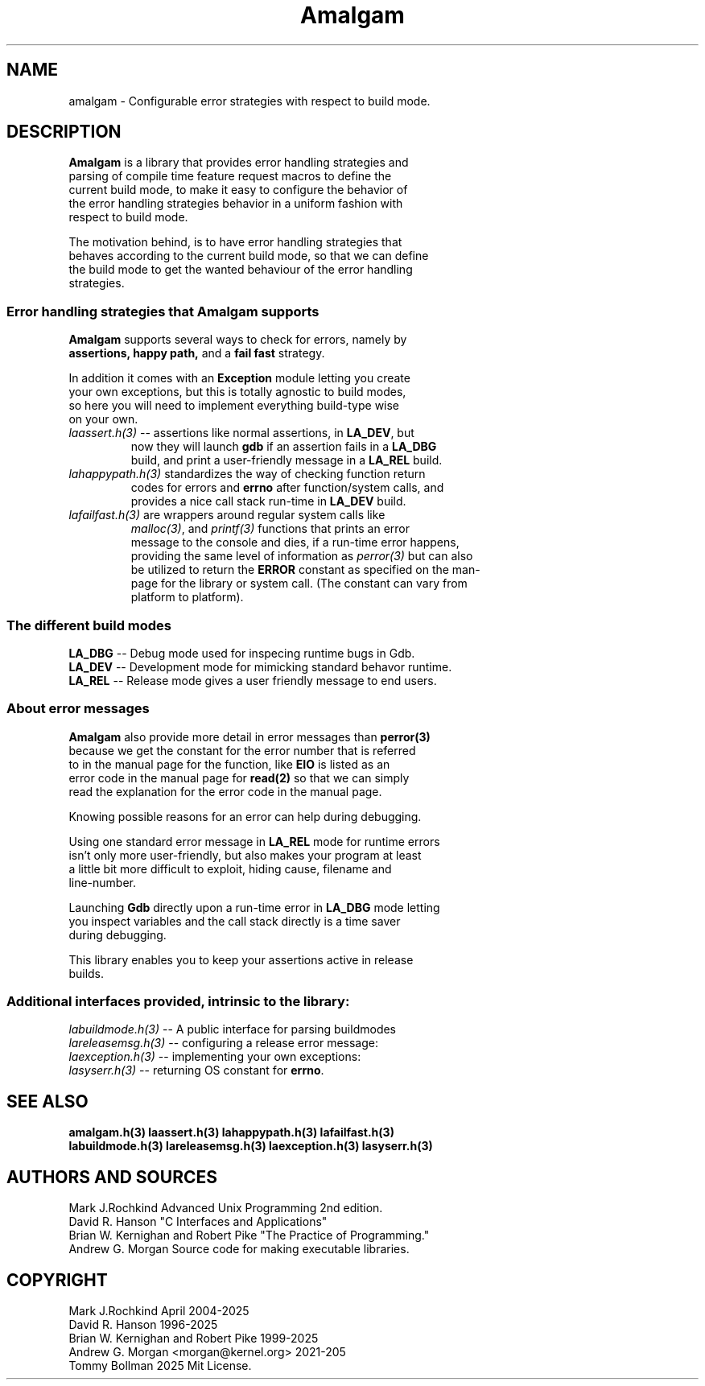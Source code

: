 .\" see groff_man for syntax.
.TH Amalgam 7 "2025" "Amalgam Manual pages" "Miscellaneous Information Manual" 
.SH NAME
amalgam \- Configurable error strategies with respect to build mode.
.SH DESCRIPTION
.PP
\fBAmalgam\fP is a library that provides error handling strategies and
.br
parsing of compile time feature request macros to define the
.br
current
build mode, to make it easy to configure the behavior of
.br
the
error
handling strategies
behavior in a uniform fashion with
.br
respect to build mode. 
.PP
The motivation behind, is to have error handling strategies that
.br
behaves according to the current build mode, so that we can define
.br
the build mode to get the wanted behaviour of the error handling
.br
strategies.
.SS "Error handling strategies that \fBAmalgam\fP supports"
.PP
\fBAmalgam\fP supports several ways to check for errors, namely by
.br
.BI assertions "" ,
.BI "happy path" "" ,
and a 
.BI "fail fast"
strategy.
.PP
In addition it comes with an \fBException\fP module letting you create
.br
your own exceptions, but this is totally agnostic to build modes,
.br
so here you will need to implement everything build\-type wise
.br
on your own.
.TP
\fIlaassert.h(3)\fP \-\-\ assertions like normal assertions, in \fBLA_DEV\fP, but
.br
now
they will
launch \fBgdb\fP if an assertion fails in a \fBLA_DBG\fP
.br
build, and
print a user\-friendly message in a \fBLA_REL\fP build.
.TP 
\fIlahappypath.h(3)\fP standardizes the way of checking function return
.br
codes for errors and \fBerrno\fP after function/system calls, and
.br
provides a
nice call stack run\-time in \fBLA_DEV\fP build.
.TP 
\fIlafailfast.h(3)\fP are wrappers around regular system calls like
.br
\fImalloc(3)\fP, and \fIprintf(3)\fP functions that prints an error
.br
message to the console and dies, if a run\-time error happens,
.br
providing the same level
of information as \fIperror(3)\fP but can also
.br
be
utilized to return the \fBERROR\fP constant as specified on the man\-
.br
page for the library or system call. (The constant can vary from
.br
platform to platform).
.SS "The different build modes"
.TP
\fBLA_DBG\fP \-\- Debug mode used for inspecing runtime bugs in Gdb. 
.TP
\fBLA_DEV\fP \-\- Development mode for mimicking standard behavor runtime.
.TP
\fBLA_REL\fP \-\- Release mode gives a user friendly  message to end users.
.SS "About error messages"
.PP
\fBAmalgam\fP also provide more detail in error messages than
.BI perror(3)
.br
because we get  the constant for the error number that is referred
.br
to in the manual page for the function, like \fBEIO\fP is listed as an
.br
error code in the manual page for 
.BI read(2)
so that we
can simply
.br
read the explanation for the error code in the manual page.
.PP
Knowing possible reasons for an error can help during debugging.
.PP
Using one standard error message in \fBLA_REL\fP mode for runtime errors
.br
isn't only more user\-friendly, but also makes your program at least
.br
a little bit more difficult to exploit, hiding cause, filename and
.br
line\-number.
.PP
Launching \fBGdb\fP directly upon a run\-time error in \fBLA_DBG\fP mode letting
.br
you inspect variables and the call stack directly is a time saver
.br
during debugging.
.PP
This library enables you to keep your assertions active in release
.br
builds.
.SS "Additional interfaces provided, intrinsic to the library: 
.TP
\fIlabuildmode.h(3)\fP \-\- A public interface for parsing buildmodes
.TP
\fIlareleasemsg.h(3)\fP \-\- configuring a release error message:
.TP
\fIlaexception.h(3)\fP \-\- implementing your own exceptions:
.TP
\fIlasyserr.h(3)\fP  \-\- returning OS constant for \fBerrno\fP.
.SH SEE ALSO
.BI amalgam.h(3)
.BI laassert.h(3)
.BI lahappypath.h(3)
.BI lafailfast.h(3)
.br
.BI labuildmode.h(3)
.BI lareleasemsg.h(3)
.BI laexception.h(3)
.BI lasyserr.h(3)
.SH AUTHORS AND SOURCES
Mark J.Rochkind Advanced Unix Programming 2nd edition.
.br
David R. Hanson "C Interfaces and Applications"
.br
Brian W. Kernighan and Robert Pike "The Practice of Programming."
.br
Andrew G. Morgan Source code for making executable libraries.
.SH COPYRIGHT
Mark J.Rochkind April 2004-2025
.br
David R. Hanson 1996-2025
.br
Brian W. Kernighan and Robert Pike 1999-2025
.br
Andrew G. Morgan <morgan@kernel.org> 2021-205
.br
Tommy Bollman 2025 Mit License.

.\" vim: nospell
